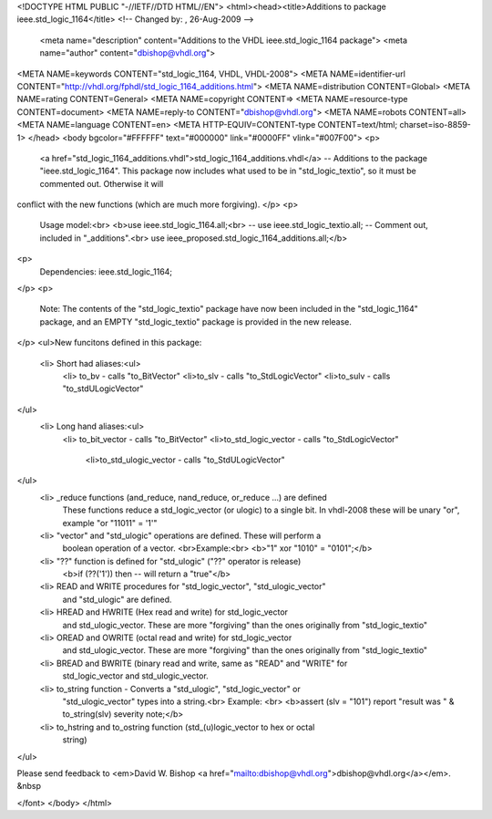 <!DOCTYPE HTML PUBLIC "-//IETF//DTD HTML//EN">
<html><head><title>Additions to package ieee.std_logic_1164</title>
<!-- Changed by: , 26-Aug-2009 -->
  <meta name="description" content="Additions to the VHDL ieee.std_logic_1164 package">
  <meta name="author" content="dbishop@vhdl.org">
<META NAME=keywords CONTENT="std_logic_1164, VHDL, VHDL-2008">
<META NAME=identifier-url CONTENT="http://vhdl.org/fphdl/std_logic_1164_additions.html">
<META NAME=distribution CONTENT=Global>
<META NAME=rating CONTENT=General>
<META NAME=copyright CONTENT=>
<META NAME=resource-type CONTENT=document>
<META NAME=reply-to CONTENT="dbishop@vhdl.org">
<META NAME=robots CONTENT=all>
<META NAME=language CONTENT=en>
<META HTTP-EQUIV=CONTENT-type CONTENT=text/html; charset=iso-8859-1>
</head>
<body bgcolor="#FFFFFF" text="#000000" link="#0000FF" vlink="#007F00">
<p>
 <a href="std_logic_1164_additions.vhdl">std_logic_1164_additions.vhdl</a> -- Additions to the package "ieee.std_logic_1164".  This package now includes what used to be in "std_logic_textio", so it must be commented out.  Otherwise it will
conflict with the new functions (which are much more forgiving).
</p>
<p>
   Usage model:<br>
   <b>use ieee.std_logic_1164.all;<br>
   -- use ieee.std_logic_textio.all; -- Comment out, included in "_additions".<br>
   use ieee_proposed.std_logic_1164_additions.all;</b>
<p>
   Dependencies: ieee.std_logic_1164;
</p>
<p>
   Note:  The contents of the "std_logic_textio" package have now been
   included in the "std_logic_1164" package, and an EMPTY "std_logic_textio"
   package is provided in the new release.
</p>
<ul>New funcitons defined in this package:
   <li> Short had aliases:<ul>
      <li> to_bv - calls "to_BitVector"
      <li>to_slv - calls "to_StdLogicVector"
      <li>to_sulv - calls "to_stdULogicVector"
</ul>
   <li> Long hand aliases:<ul>
     <li> to_bit_vector - calls "to_BitVector"
     <li>to_std_logic_vector - calls "to_StdLogicVector"
      <li>to_std_ulogic_vector - calls "to_StdULogicVector"
</ul>
   <li> _reduce functions (and_reduce, nand_reduce, or_reduce ...) are defined
      These functions reduce a std_logic_vector (or ulogic) to a single bit.
      In vhdl-2008 these will be unary "or", example "or "11011" = '1'"
   <li> "vector" and "std_ulogic" operations are defined.  These will perform a
      boolean operation of a vector. <br>Example:<br>
      <b>"1" xor "1010" = "0101";</b>
   <li> "\??\" function is defined for "std_ulogic" ("??" operator is release)
      <b>if (\??\('1')) then -- will return a "true"</b>
   <li> READ and WRITE procedures for "std_logic_vector", "std_ulogic_vector"
      and "std_ulogic" are defined.
   <li> HREAD and HWRITE (Hex read and write) for std_logic_vector
      and std_ulogic_vector.  These are more "forgiving" than the ones
      originally from "std_logic_textio"
   <li> OREAD and OWRITE (octal read and write) for std_logic_vector
      and std_ulogic_vector.  These are more "forgiving" than the ones
      originally from "std_logic_textio"
   <li> BREAD and BWRITE (binary read and write, same as "READ" and "WRITE" for
      std_logic_vector and std_ulogic_vector.
   <li> to_string function - Converts a "std_ulogic", "std_logic_vector" or
      "std_ulogic_vector" types into a string.<br>
      Example: <br>
      <b>assert (slv = "101") report "result was " & to_string(slv) severity note;</b>
   <li> to_hstring and to_ostring function (std_(u)logic_vector to hex or octal
      string)
</ul>

Please send feedback to <em>David W. Bishop
<a href="mailto:dbishop@vhdl.org">dbishop@vhdl.org</a></em>. &nbsp

</font>
</body>
</html>
